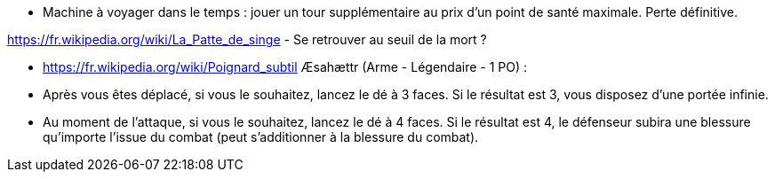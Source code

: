 - Machine à voyager dans le temps : jouer un tour supplémentaire au prix d'un point de santé maximale. Perte définitive.

https://fr.wikipedia.org/wiki/La_Patte_de_singe
- Se retrouver au seuil de la mort ?

- https://fr.wikipedia.org/wiki/Poignard_subtil Æsahættr (Arme - Légendaire - 1 PO) :
  - Après vous êtes déplacé, si vous le souhaitez, lancez le dé à 3 faces. Si le résultat est 3, vous disposez d'une portée infinie.
  - Au moment de l'attaque, si vous le souhaitez, lancez le dé à 4 faces. Si le résultat est 4, le défenseur subira une blessure qu'importe l'issue du combat (peut s'additionner à la blessure du combat).
